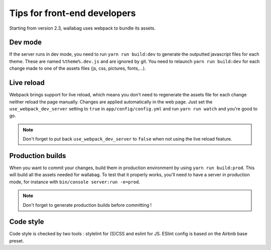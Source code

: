 Tips for front-end developers
=============================

Starting from version 2.3, wallabag uses webpack to bundle its assets.

Dev mode
--------

If the server runs in dev mode, you need to run ``yarn run build:dev`` to generate the outputted javascript files for each theme. These are named ``%theme%.dev.js`` and are ignored by git. You need to relaunch ``yarn run build:dev`` for each change made to one of the assets files (js, css, pictures, fonts,...).

Live reload
-----------

Webpack brings support for live reload, which means you don't need to regenerate the assets file for each change neither reload the page manually. Changes are applied automatically in the web page. Just set the ``use_webpack_dev_server`` setting to ``true`` in ``app/config/config.yml`` and run ``yarn run watch`` and you're good to go.

.. note::

    Don't forget to put back ``use_webpack_dev_server`` to ``false`` when not using the live reload feature.

Production builds
-----------------

When you want to commit your changes, build them in production environment by using ``yarn run build:prod``. This will build all the assets needed for wallabag. To test that it properly works, you'll need to have a server in production mode, for instance with ``bin/console server:run -e=prod``.

.. note::

    Don't forget to generate production builds before committing !


Code style
----------

Code style is checked by two tools : stylelint for (S)CSS and eslint for JS. ESlint config is based on the Airbnb base preset.
